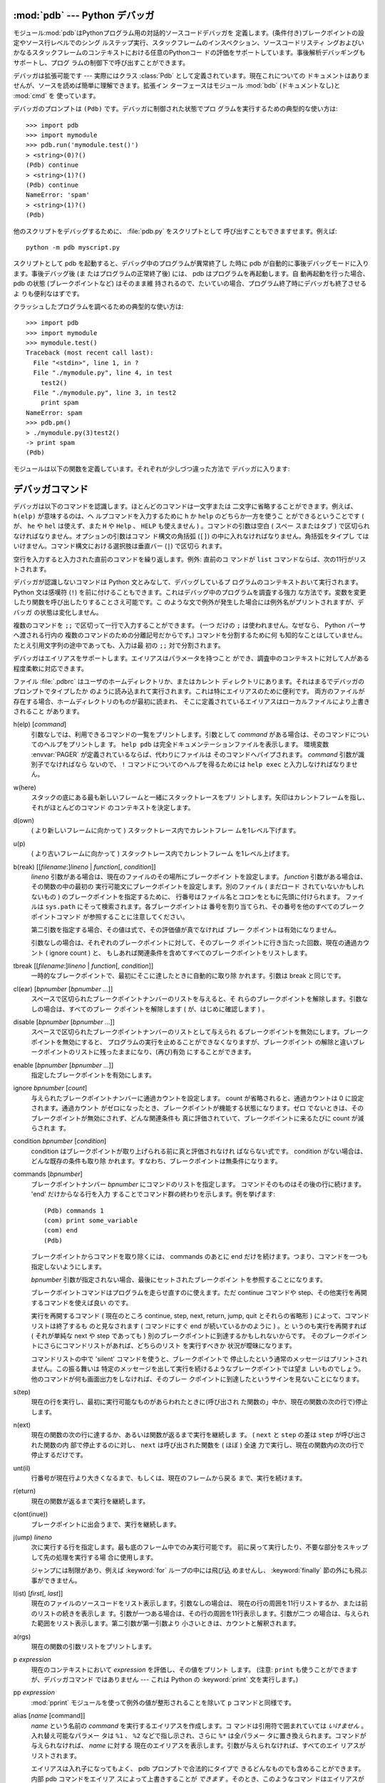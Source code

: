 
.. _debugger:

:mod:`pdb` --- Python デバッガ
==================================

.. module:: pdb
   :synopsis: 対話的インタプリタのためのPythonデバッガ。


.. index:: single: debugging

モジュール:mod:`pdb`はPythonプログラム用の対話的ソースコードデバッガを
定義します。(条件付き)ブレークポイントの設定やソース行レベルでのシング
ルステップ実行、スタックフレームのインスペクション、ソースコードリスティ
ングおよびいかなるスタックフレームのコンテキストにおける任意のPythonコー
ドの評価をサポートしています。事後解析デバッギングもサポートし、プログ
ラムの制御下で呼び出すことができます。

.. index::
   single: Pdb (class in pdb)
   module: bdb
   module: cmd

デバッガは拡張可能です ---
実際にはクラス :class:`Pdb` として定義されています。現在これについての
ドキュメントはありませんが、ソースを読めば簡単に理解できます。拡張イン
ターフェースはモジュール :mod:`bdb` (ドキュメントなし)と :mod:`cmd` を
使っています。

デバッガのプロンプトは ``(Pdb)`` です。デバッガに制御された状態でプロ
グラムを実行するための典型的な使い方は::

   >>> import pdb
   >>> import mymodule
   >>> pdb.run('mymodule.test()')
   > <string>(0)?()
   (Pdb) continue
   > <string>(1)?()
   (Pdb) continue
   NameError: 'spam'
   > <string>(1)?()
   (Pdb) 

他のスクリプトをデバッグするために、 :file:`pdb.py` をスクリプトとして
呼び出すこともできますせます。例えば::

   python -m pdb myscript.py

スクリプトとして pdb を起動すると、デバッグ中のプログラムが異常終了し
た時に pdb が自動的に事後デバッグモードに入ります。事後デバッグ後 (ま
たはプログラムの正常終了後) には、 pdb はプログラムを再起動します。自
動再起動を行った場合、 pdb の状態 (ブレークポイントなど) はそのまま維
持されるので、たいていの場合、プログラム終了時にデバッガも終了させるよ
りも便利なはずです。

.. versionadded:: 2.4
   事後デバッグ後の再起動機能が追加されました.

クラッシュしたプログラムを調べるための典型的な使い方は::

   >>> import pdb
   >>> import mymodule
   >>> mymodule.test()
   Traceback (most recent call last):
     File "<stdin>", line 1, in ?
     File "./mymodule.py", line 4, in test
       test2()
     File "./mymodule.py", line 3, in test2
       print spam
   NameError: spam
   >>> pdb.pm()
   > ./mymodule.py(3)test2()
   -> print spam
   (Pdb) 

モジュールは以下の関数を定義しています。それぞれが少しづつ違った方法で
デバッガに入ります:


.. function:: run(statement[, globals[, locals]])

   デバッガに制御された状態で(文字列として与えられた) *statement* を実
   行します。デバッガプロンプトはあらゆるコードが実行される前に現れま
   す。ブレークポイントを設定し、 ``continue`` とタイプできます。ある
   いは、文を ``step`` や ``next`` を使って一つづつ実行することができ
   ます (これらのコマンドはすべて下で説明します) 。オプションの
   *globals* と *locals* 引数はコードを実行する環境を指定します。デフォ
   ルトでは、モジュール :mod:`__main__` の辞書が使われます。
   (:keyword:`exec` 文または :func:`eval` 組み込み関数の説明を参照して
   ください。)


.. function:: runeval(expression[, globals[, locals]])

   デバッガの制御もとで(文字列として与えられる) *expression* を評価し
   ます。 :func:`runeval` がリターンしたとき、式の値を返します。その他
   の点では、この関数は :func:`run` と同様です。


.. function:: runcall(function[, argument, ...])

   *function* (関数またはメソッドオブジェクト、文字列ではありません)を
   与えられた引数とともに呼び出します。 :func:`runcall` がリターンし
   たとき、関数呼び出しが返したものは何でも返します。デバッガプロンプ
   トは関数に入るとすぐに現れます。


.. function:: set_trace()

   スタックフレームを呼び出したところでデバッガに入ります。たとえコー
   ドが別の方法でデバッグされている最中でなくても(例えば、アサーション
   が失敗するとき)、これはプログラムの所定の場所でブレークポイントをハー
   ドコードするために役に立ちます。


.. function:: post_mortem([traceback])

   与えられた *traceback* オブジェクトの事後解析デバッギングに入ります。
   もし *traceback* が与えられなければ、その時点で取り扱っている例外の
   うちのひとつを使います。 (デフォルト動作をさせるには、例外を取り扱っ
   ている最中である必要があります。)


.. function:: pm()

   ``sys.last_traceback`` のトレースバックの事後解析デバッギングに入り
   ます。


.. _debugger-commands:

デバッガコマンド
================

デバッガは以下のコマンドを認識します。ほとんどのコマンドは一文字または
二文字に省略することができます。例えば、 ``h(elp)`` が意味するのは、ヘ
ルプコマンドを入力するために ``h`` か ``help`` のどちらか一方を使うこ
とができるということです ( が、 ``he`` や ``hel`` は使えず、また ``H``
や ``Help`` 、 ``HELP`` も使えません ) 。コマンドの引数は空白 ( スペー
スまたはタブ ) で区切られなければなりません。オプションの引数はコマン
ド構文の角括弧 (``[]``) の中に入れなければなりません。角括弧をタイプし
てはいけません。コマンド構文における選択肢は垂直バー (``|``) で区切ら
れます。

空行を入力すると入力された直前のコマンドを繰り返します。例外: 直前のコ
マンドが ``list`` コマンドならば、次の11行がリストされます。

デバッガが認識しないコマンドは Python 文とみなして、デバッグしているプ
ログラムのコンテキストおいて実行されます。 Python 文は感嘆符 (``!``)
を前に付けることもできます。これはデバッグ中のプログラムを調査する強力
な方法です。変数を変更したり関数を呼び出したりすることさえ可能です。こ
のような文で例外が発生した場合には例外名がプリントされますが、デバッガ
の状態は変化しません。 

複数のコマンドを ``;;`` で区切って一行で入力することができます。 (一つ
だけの ``;`` は使われません。なぜなら、 Python パーサへ渡される行内の
複数のコマンドのための分離記号だからです。) コマンドを分割するために何
も知的なことはしていません。たとえ引用文字列の途中であっても、入力は最
初の ``;;`` 対で分割されます。

デバッガはエイリアスをサポートします。エイリアスはパラメータを持つこと
ができ、調査中のコンテキストに対して人がある程度柔軟に対応できます。

.. index::
   pair: .pdbrc; file
   triple: debugger; configuration; file

ファイル :file:`.pdbrc` はユーザのホームディレクトリか、またはカレント
ディレクトリにあります。それはまるでデバッガのプロンプトでタイプしたか
のように読み込まれて実行されます。これは特にエイリアスのために便利です。
両方のファイルが存在する場合、ホームディレクトリのものが最初に読まれ、
そこに定義されているエイリアスはローカルファイルにより上書きされること
があります。

h(elp) [*command*]
   引数なしでは、利用できるコマンドの一覧をプリントします。引数として
   *command* がある場合は、そのコマンドについてのヘルプをプリントしま
   す。 ``help pdb`` は完全ドキュメンテーションファイルを表示します。
   環境変数 :envvar:`PAGER` が定義されているならば、代わりにファイルは
   そのコマンドへパイプされます。 *command* 引数が識別子でなければなら
   ないので、 ``!`` コマンドについてのヘルプを得るためには ``help
   exec`` と入力しなければなりません。

w(here)
   スタックの底にある最も新しいフレームと一緒にスタックトレースをプリ
   ントします。矢印はカレントフレームを指し、それがほとんどのコマンド
   のコンテキストを決定します。

d(own)
   ( より新しいフレームに向かって ) スタックトレース内でカレントフレー
   ムを1レベル下げます。

u(p)
   ( より古いフレームに向かって ) スタックトレース内でカレントフレーム
   を1レベル上げます。

b(reak) [[*filename*:]\ *lineno* | *function*\ [, *condition*]]
   *lineno* 引数がある場合は、現在のファイルのその場所にブレークポイン
   トを設定します。 *function* 引数がある場合は、その関数の中の最初の
   実行可能文にブレークポイントを設定します。別のファイル ( まだロード
   されていないかもしれないもの ) のブレークポイントを指定するために、
   行番号はファイル名とコロンをともに先頭に付けられます。
   ファイルは ``sys.path`` にそって検索されます。各ブレークポイントは
   番号を割り当てられ、その番号を他のすべてのブレークポイントコマンド
   が参照することに注意してください。

   第二引数を指定する場合、その値は式で、その評価値が真でなければ ブレー
   クポイントは有効になりません。

   引数なしの場合は、それぞれのブレークポイントに対して、そのブレーク
   ポイントに行き当たった回数、現在の通過カウント ( ignore count ) と、
   もしあれば関連条件を含めてすべてのブレークポイントをリストします。

tbreak [[*filename*:]\ *lineno* | *function*\ [, *condition*]]
   一時的なブレークポイントで、最初にそこに達したときに自動的に取り除
   かれます。引数は break と同じです。

cl(ear) [*bpnumber* [*bpnumber ...*]]
   スペースで区切られたブレークポイントナンバーのリストを与えると、そ
   れらのブレークポイントを解除します。引数なしの場合は、すべてのブレー
   クポイントを解除します ( が、はじめに確認します ) 。

disable [*bpnumber* [*bpnumber ...*]]
   スペースで区切られたブレークポイントナンバーのリストとして与えられ
   るブレークポイントを無効にします。ブレークポイントを無効にすると、
   プログラムの実行を止めることができなくなりますが、ブレークポイント
   の解除と違いブレークポイントのリストに残ったままになり、(再び)有効
   にすることができます。

enable [*bpnumber* [*bpnumber ...*]]
   指定したブレークポイントを有効にします。

ignore *bpnumber* [*count*]
   与えられたブレークポイントナンバーに通過カウントを設定します。
   count が省略されると、通過カウントは 0 に設定されます。通過カウント
   がゼロになったとき、ブレークポイントが機能する状態になります。ゼロ
   でないときは、そのブレークポイントが無効にされず、どんな関連条件も
   真に評価されていて、ブレークポイントに来るたびに count が減らされま
   す。

condition *bpnumber* [*condition*]
   condition はブレークポイントが取り上げられる前に真と評価されなけれ
   ばならない式です。 condition がない場合は、どんな既存の条件も取り除
   かれます。すなわち、ブレークポイントは無条件になります。

commands [*bpnumber*]
   ブレークポイントナンバー *bpnumber* にコマンドのリストを指定します。
   コマンドそのものはその後の行に続けます。 'end' だけからなる行を入力
   することでコマンド群の終わりを示します。例を挙げます::

      (Pdb) commands 1
      (com) print some_variable
      (com) end
      (Pdb)

   ブレークポイントからコマンドを取り除くには、 commands のあとに end
   だけを続けます。つまり、コマンドを一つも指定しないようにします。

   *bpnumber* 引数が指定されない場合、最後にセットされたブレークポイン
   トを参照することになります。

   ブレークポイントコマンドはプログラムを走らせ直すのに使えます。ただ
   continue コマンドや step、その他実行を再開するコマンドを使えば良い
   のです。

   実行を再開するコマンド ( 現在のところ continue, step, next, return,
   jump, quit とそれらの省略形 ) によって、コマンドリストは終了するも
   のと見なされます ( コマンドにすぐ end が続いているかのように ) 。と
   いうのも実行を再開すれば ( それが単純な next や step であっても )
   別のブレークポイントに到達するかもしれないからです。
   そのブレークポイントにさらにコマンドリストがあれば、どちらのリスト
   を実行すべきか 状況が曖昧になります。

   コマンドリストの中で 'silent' コマンドを使うと、ブレークポイントで
   停止したという通常のメッセージはプリントされません。この振る舞いは
   特定のメッセージを出して実行を続けるようなブレークポイントでは望ま
   しいものでしょう。他のコマンドが何も画面出力をしなければ、そのブレー
   クポイントに到達したというサインを見ないことになります。

   .. versionadded:: 2.5

s(tep)
   現在の行を実行し、最初に実行可能なものがあらわれたときに(呼び出され
   た関数の」中か、現在の関数の次の行で)停止します。

n(ext)
   現在の関数の次の行に達するか、あるいは関数が返るまで実行を継続しま
   す。 ( ``next`` と ``step`` の差は ``step`` が呼び出された関数の内
   部で停止するのに対し、 ``next`` は呼び出された関数を ( ほぼ ) 全速
   力で実行し、現在の関数内の次の行で停止するだけです。
 
unt(il)
   行番号が現在行より大きくなるまで、もしくは、現在のフレームから戻る
   まで、実行を続けます。

   .. versionadded:: 2.6

r(eturn)
   現在の関数が返るまで実行を継続します。

c(ont(inue))
   ブレークポイントに出会うまで、実行を継続します。

j(ump) *lineno*
   次に実行する行を指定します。最も底のフレーム中でのみ実行可能です。
   前に戻って実行したり、不要な部分をスキップして先の処理を実行する場
   合に使用します。

   ジャンプには制限があり、例えば :keyword:`for` ループの中には飛び込
   めませんし、 :keyword:`finally` 節の外にも飛ぶ事ができません。

l(ist) [*first*\ [, *last*]]
   現在のファイルのソースコードをリスト表示します。引数なしの場合は、
   現在の行の周囲を11行リストするか、または前のリストの続きを表示しま
   す。引数が一つある場合は、その行の周囲を11行表示します。引数が二つ
   の場合は、与えられた範囲をリスト表示します。第二引数が第一引数より
   小さいときは、カウントと解釈されます。

a(rgs)
   現在の関数の引数リストをプリントします。

p *expression*
   現在のコンテキストにおいて *expression* を評価し、その値をプリント
   します。 (注意: ``print`` も使うことができますが、デバッガコマンド
   ではありません --- これは Python の :keyword:`print` 文を実行します。)

pp *expression*
   :mod:`pprint` モジュールを使って例外の値が整形されることを除いて
   ``p`` コマンドと同様です。

alias [*name* [command]]
   *name* という名前の *command* を実行するエイリアスを作成します。コ
   マンドは引用符で囲まれていては *いけません* 。入れ替え可能なパラメー
   タは ``%1`` 、 ``%2`` などで指し示され、さらに ``%*`` は全パラメー
   タに置き換えられます。コマンドが与えられなければ、 *name* に対する
   現在のエイリアスを表示します。引数が与えられなければ、すべてのエイ
   リアスがリストされます。

   エイリアスは入れ子になってもよく、 pdb プロンプトで合法的にタイプで
   きるどんなものでも含めることができます。内部 pdb コマンドをエイリア
   スによって上書きすることが *できます* 。そのとき、このようなコマン
   ドはエイリアスが取り除かれるまで隠されます。エイリアス化はコマンド
   行の最初の語へ再帰的に適用されます。行の他のすべての語はそのままで
   す。

   例として、二つの便利なエイリアスがあります (特に :file:`.pdbrc` ファ
   イルに置かれたときに)::

      #Print instance variables (usage "pi classInst")
      alias pi for k in %1.__dict__.keys(): print "%1.",k,"=",%1.__dict__[k]
      #Print instance variables in self
      alias ps pi self

unalias *name*
   指定したエイリアスを削除します。

[!]\ *statement*
   現在のスタックフレームのコンテキストにおいて(一行の) *statement* を
   実行します。文の最初の語がデバッガコマンドと共通でない場合は、感嘆
   符を省略することができます。グローバル変数を設定するために、同じ行
   に ``global`` コマンドとともに代入コマンドの前に付けることができま
   す。::

      (Pdb) global list_options; list_options = ['-l']
      (Pdb)

run [*args* ...]
   デバッグ中のプログラムを再実行します。もし引数が与えられると、
   "shlex" で分割され、結果が新しい sys.argv として使われます。ヒスト
   リー、ブレークポイント、アクション、そして、デバッガーオプションは
   引き継がれます。 "restart" は "run" の別名です。

   .. versionadded:: 2.6

q(uit)
   デバッガを終了します。実行しているプログラムは中断されます。


.. _debugger-hooks:

どのように動作しているか
========================

いくつかの変更がインタプリタへ加えられました:

* ``sys.settrace(func)`` がグローバルトレース関数を設定します。

* そこで、ローカルトレース関数を使うこともできます (後ろを参照)

トレース関数は三つの引数、 *frame* 、 *event* および *arg* を持ちます。
*frame* は現在のスタックフレームです。
*event* は文字列で、 ``'call'`` 、 ``'line'`` 、 ``'return'`` 、
``'exception'`` 、 ``'c_call'`` 、 ``'c_return'`` または
``'c_exception'`` です。
*arg* はイベント型に依存します。

新しいローカルスコープに入ったときはいつでも、グローバルトレース関数が
(``'call'`` に設定された *event* とともに ) 呼び出されます。そのスコー
プで用いられるローカルトレース関数への参照を返すか、またはスコープがト
レースされるべきでないならば ``None`` を返します。

ローカルトレース関数はそれ自身への ( あるいは、さらにそのスコープ内で
さらにトレースを行うための他の関数への ) 参照を返します。または、その
スコープにおけるトレースを停止させるために ``None`` を返します。

トレース関数としてインスタンスメソッドが受け入れられます ( また、とて
も便利です ) 。

イベントは以下のような意味を持ちます:

``'call'``
   関数が呼び出されます ( または、他のコードブロックに入ります ) 。グ
   ローバルトレース関数が呼び出されます。 *arg* は ``None`` です。戻り
   値はローカルトレース関数を指定します。

``'line'``
   インタプリタがコードの新しい行を実行しようとしているところです ( と
   きどき、一行に複数行イベントが存在します ) 。ローカルトレース関数が
   呼び出されます。 *arg* は ``None`` です。戻り値は新しいローカルトレー
   ス関数を指定します。

``'return'``
   関数(または、コードブロック)が返ろうとしているところです。ローカル
   トレース関数が呼び出されます。 *arg* は返るであろう値です。トレース
   関数の戻り値は無視されます。

``'exception'``
   例外が生じています。ローカルトレース関数が呼び出されます。 *arg* は
   三要素の ``(exception, value, traceback)`` です。戻り値は新しいロー
   カルトレース関数を指定します。

``'c_call'``
   拡張モジュールまたは組み込みの C 関数が呼び出されようとしています。
   *arg* は C 関数オブジェクトです。

``'c_return'``
   C 関数が処理を戻しました。 *arg* は ``None`` です。

``'c_exception'``
   C 関数が例外を送出しました。 *arg* は ``None`` です。

例外が一連の呼び出し元を伝えられて行くときに、 ``'exception'`` イベン
トは各レベルで生成されることことに注意してください。

コードとフレームオブジェクトについての詳細については、 :ref:`types` を
参照下さい。

